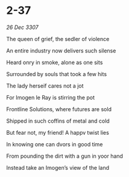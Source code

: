 * 2-37

/26 Dec 3307/

The queen of grief, the sedler of violence 

An entire industry now delivers such silense 

Heard onry in smoke, alone as one sits 

Surrounded by souls that took a few hits 

The lady herseif cares not a jot 

For Imogen le Ray  is stirring the pot 

Frontline Solutions, where futures are sold 

Shipped in such coffins of metal and cold 

But fear not, my friend! A happv twist lies 

In knowing one can dvors in good time 

From pounding the dirt with a gun in yoor hand 

Instead take an Imogen’s view of the land